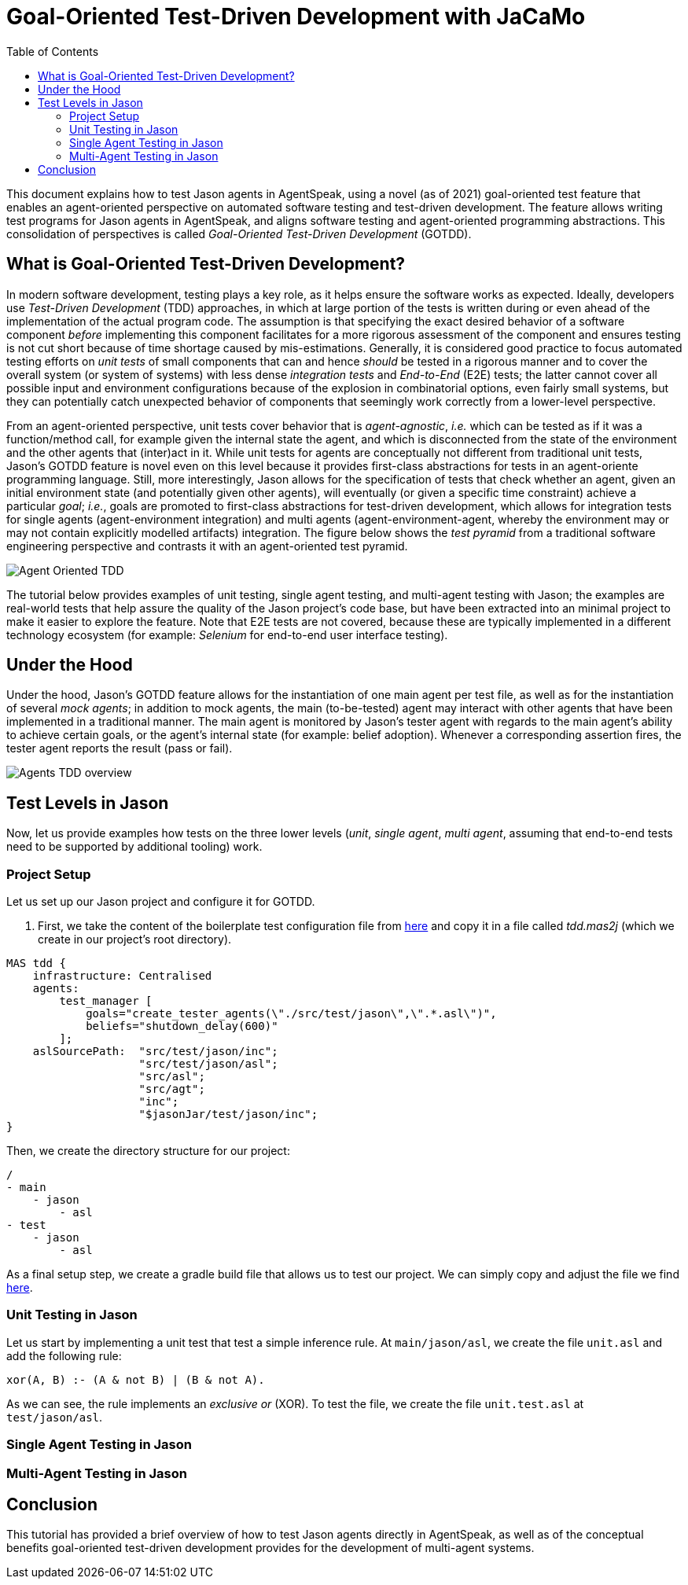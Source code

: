 = Goal-Oriented Test-Driven Development with JaCaMo
:toc: right
:source-highlighter: pygments
:pygments-style: jacamo
:pygments-linenums-mode: inline
:icons: font
:prewrap!:

ifdef::env-github[:outfilesuffix: .adoc]

This document explains how to test Jason agents in AgentSpeak, using a novel (as of 2021)
goal-oriented test feature that enables an agent-oriented perspective on automated software testing
and test-driven development. The feature allows writing test programs for Jason agents in
AgentSpeak, and aligns software testing and agent-oriented programming abstractions. This
consolidation of perspectives is called _Goal-Oriented Test-Driven Development_ (GOTDD).

== What is Goal-Oriented Test-Driven Development?
In modern software development, testing plays a key role, as it helps ensure the software works as
expected. Ideally, developers use _Test-Driven Development_ (TDD) approaches, in which at large
portion of the tests is written during or even ahead of the implementation of the actual program
code. The assumption is that specifying the exact desired behavior of a software component _before_
implementing this component facilitates for a more rigorous assessment of the component and ensures
testing is not cut short because of time shortage caused by mis-estimations. Generally, it is
considered good practice to focus automated testing efforts on _unit tests_ of small components that
can and hence _should_ be tested in a rigorous manner and to cover the overall system (or system of
systems) with less dense _integration tests_ and _End-to-End_ (E2E) tests; the latter cannot cover
all possible input and environment configurations because of the explosion in combinatorial options,
even fairly small systems, but they can potentially catch unexpected behavior of components that
seemingly work correctly from a lower-level perspective.

From an agent-oriented perspective, unit tests cover behavior that is _agent-agnostic_, _i.e._ which
can be tested as if it was a function/method call, for example given the internal state the agent,
and which is disconnected from the state of the environment and the other agents that (inter)act in
it. While unit tests for agents are conceptually not different from traditional unit tests, Jason's
GOTDD feature is novel even on this level because it provides first-class abstractions for tests in
an agent-oriente programming language. Still, more interestingly, Jason allows for the specification
of tests that check whether an agent, given an initial environment state (and potentially given
other agents), will eventually (or given a specific time constraint) achieve a particular _goal_;
_i.e._, goals are promoted to first-class abstractions for test-driven development, which allows for
integration tests for single agents (agent-environment integration) and multi agents
(agent-environment-agent, whereby the environment may or may not contain explicitly modelled
artifacts) integration. The figure below shows the _test pyramid_ from a traditional software
engineering perspective and contrasts it with an agent-oriented test pyramid.

image:./figures/Agent-Oriented_TDD.png[]

The tutorial below provides examples of unit testing, single agent testing, and multi-agent testing
with Jason; the examples are real-world tests that help assure the quality of the Jason project's
code base, but have been extracted into an minimal project to make it easier to explore the feature.
Note that E2E tests are not covered, because these are typically implemented in a different
technology ecosystem (for example: _Selenium_ for end-to-end user interface testing).

== Under the Hood
Under the hood, Jason's GOTDD feature allows for the instantiation of one main agent per test file,
as well as for the instantiation of several _mock agents_; in addition to mock agents, the main
(to-be-tested) agent may interact with other agents that have been implemented in a traditional
manner. The main agent is monitored by Jason's tester agent with regards to the main agent's ability
to achieve certain goals, or the agent's internal state (for example: belief adoption). Whenever
a corresponding assertion fires, the tester agent reports the result (pass or fail). 

image:./figures/Agents-TDD-overview.png[]

== Test Levels in Jason
Now, let us provide examples how tests on the three lower levels (_unit_, _single agent_, _multi
agent_, assuming that end-to-end tests need to be supported by additional tooling) work.

=== Project Setup
Let us set up our Jason project and configure it for GOTDD.

1. First, we take the content of the boilerplate test configuration file from link:https://github.com/jason-lang/jason/blob/master/src/test/jason/unit_tests_project.mas2j[here] and copy it in a file called _tdd.mas2j_ (which we create in our project's root directory).

[source]
MAS tdd {
    infrastructure: Centralised
    agents:
        test_manager [
            goals="create_tester_agents(\"./src/test/jason\",\".*.asl\")",
            beliefs="shutdown_delay(600)"
        ];
    aslSourcePath:  "src/test/jason/inc";
                    "src/test/jason/asl";
                    "src/asl";
                    "src/agt";
                    "inc";
                    "$jasonJar/test/jason/inc";
}

Then, we create the directory structure for our project:

[source]
/
- main
    - jason
        - asl
- test
    - jason
        - asl

As a final setup step, we create a gradle build file that allows us to test our project.
We can simply copy and adjust the file we find link:./build.gradle[here].


=== Unit Testing in Jason
Let us start by implementing a unit test that test a simple inference rule. At `main/jason/asl`, we
create the file `unit.asl` and add the following rule:

[source]
xor(A, B) :- (A & not B) | (B & not A).

As we can see, the rule implements an _exclusive or_ (XOR).
To test the file, we create the file `unit.test.asl` at `test/jason/asl`.

=== Single Agent Testing in Jason

=== Multi-Agent Testing in Jason


== Conclusion
This tutorial has provided a brief overview of how to test Jason agents directly in AgentSpeak, as
well as of the conceptual benefits goal-oriented test-driven development provides for the
development of multi-agent systems.
